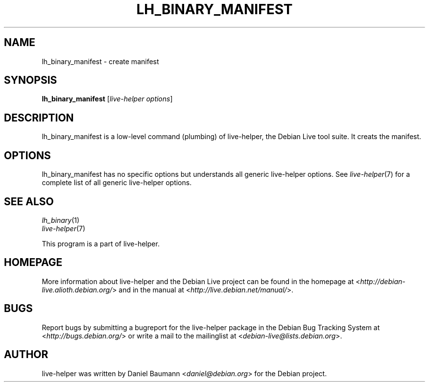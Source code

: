 .TH LH_BINARY_MANIFEST 1 "2009\-06\-14" "1.0.5" "live\-helper"

.SH NAME
lh_binary_manifest \- create manifest

.SH SYNOPSIS
\fBlh_binary_manifest\fR [\fIlive\-helper options\fR]

.SH DESCRIPTION
lh_binary_manifest is a low\-level command (plumbing) of live\-helper, the Debian Live tool suite. It creats the manifest.

.SH OPTIONS
lh_binary_manifest has no specific options but understands all generic live\-helper options. See \fIlive\-helper\fR(7) for a complete list of all generic live\-helper options.

.SH SEE ALSO
\fIlh_binary\fR(1)
.br
\fIlive\-helper\fR(7)
.PP
This program is a part of live\-helper.

.SH HOMEPAGE
More information about live\-helper and the Debian Live project can be found in the homepage at <\fIhttp://debian\-live.alioth.debian.org/\fR> and in the manual at <\fIhttp://live.debian.net/manual/\fR>.

.SH BUGS
Report bugs by submitting a bugreport for the live\-helper package in the Debian Bug Tracking System at <\fIhttp://bugs.debian.org/\fR> or write a mail to the mailinglist at <\fIdebian-live@lists.debian.org\fR>.

.SH AUTHOR
live\-helper was written by Daniel Baumann <\fIdaniel@debian.org\fR> for the Debian project.
